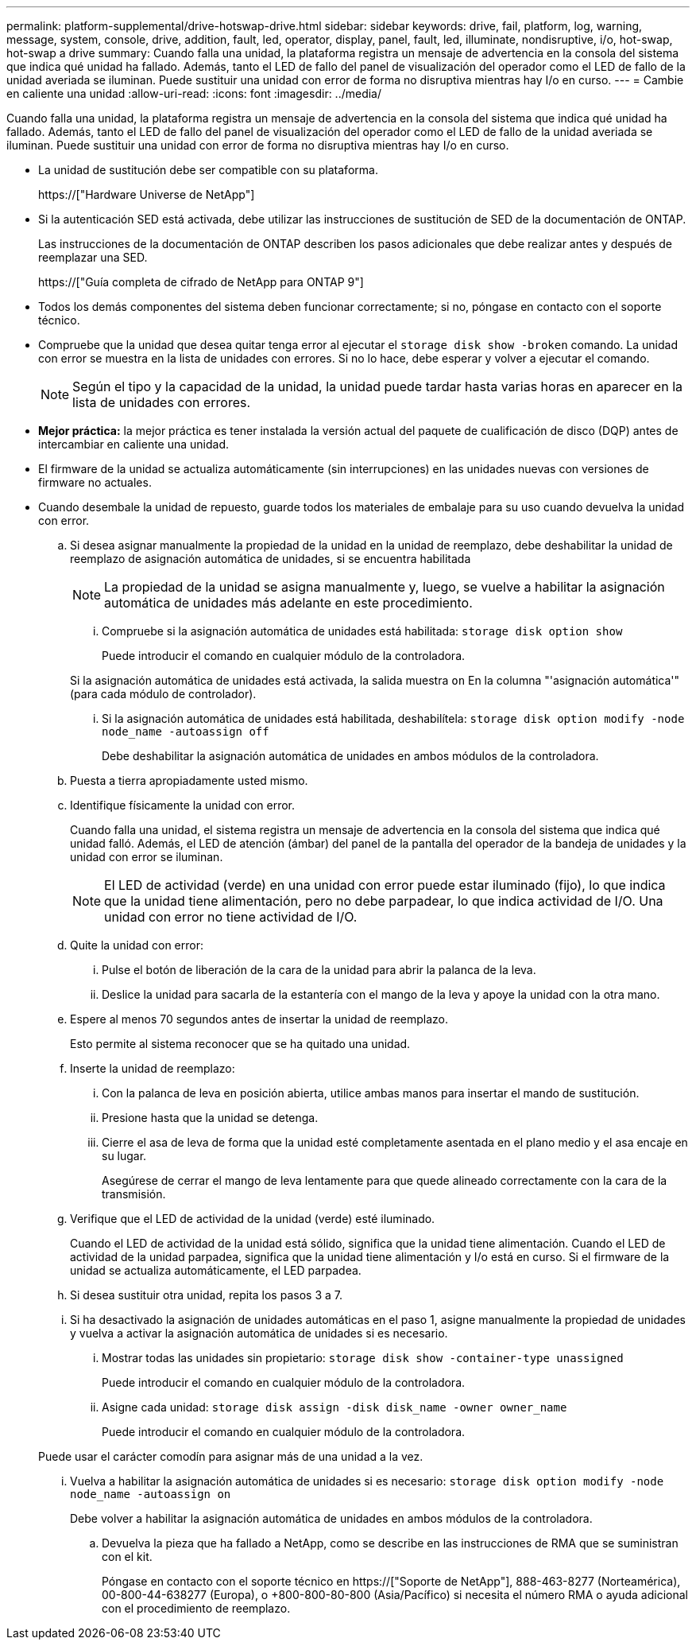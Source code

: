 ---
permalink: platform-supplemental/drive-hotswap-drive.html 
sidebar: sidebar 
keywords: drive, fail, platform, log, warning, message, system, console, drive, addition, fault, led, operator, display, panel, fault, led, illuminate, nondisruptive, i/o, hot-swap, hot-swap a drive 
summary: Cuando falla una unidad, la plataforma registra un mensaje de advertencia en la consola del sistema que indica qué unidad ha fallado. Además, tanto el LED de fallo del panel de visualización del operador como el LED de fallo de la unidad averiada se iluminan. Puede sustituir una unidad con error de forma no disruptiva mientras hay I/o en curso. 
---
= Cambie en caliente una unidad
:allow-uri-read: 
:icons: font
:imagesdir: ../media/


[role="lead"]
Cuando falla una unidad, la plataforma registra un mensaje de advertencia en la consola del sistema que indica qué unidad ha fallado. Además, tanto el LED de fallo del panel de visualización del operador como el LED de fallo de la unidad averiada se iluminan. Puede sustituir una unidad con error de forma no disruptiva mientras hay I/o en curso.

* La unidad de sustitución debe ser compatible con su plataforma.
+
https://["Hardware Universe de NetApp"]

* Si la autenticación SED está activada, debe utilizar las instrucciones de sustitución de SED de la documentación de ONTAP.
+
Las instrucciones de la documentación de ONTAP describen los pasos adicionales que debe realizar antes y después de reemplazar una SED.

+
https://["Guía completa de cifrado de NetApp para ONTAP 9"]

* Todos los demás componentes del sistema deben funcionar correctamente; si no, póngase en contacto con el soporte técnico.
* Compruebe que la unidad que desea quitar tenga error al ejecutar el `storage disk show -broken` comando. La unidad con error se muestra en la lista de unidades con errores. Si no lo hace, debe esperar y volver a ejecutar el comando.
+

NOTE: Según el tipo y la capacidad de la unidad, la unidad puede tardar hasta varias horas en aparecer en la lista de unidades con errores.

* *Mejor práctica:* la mejor práctica es tener instalada la versión actual del paquete de cualificación de disco (DQP) antes de intercambiar en caliente una unidad.
* El firmware de la unidad se actualiza automáticamente (sin interrupciones) en las unidades nuevas con versiones de firmware no actuales.
* Cuando desembale la unidad de repuesto, guarde todos los materiales de embalaje para su uso cuando devuelva la unidad con error.
+
.. Si desea asignar manualmente la propiedad de la unidad en la unidad de reemplazo, debe deshabilitar la unidad de reemplazo de asignación automática de unidades, si se encuentra habilitada
+

NOTE: La propiedad de la unidad se asigna manualmente y, luego, se vuelve a habilitar la asignación automática de unidades más adelante en este procedimiento.

+
... Compruebe si la asignación automática de unidades está habilitada: `storage disk option show`
+
Puede introducir el comando en cualquier módulo de la controladora.

+
Si la asignación automática de unidades está activada, la salida muestra `on` En la columna "'asignación automática'" (para cada módulo de controlador).

... Si la asignación automática de unidades está habilitada, deshabilítela: `storage disk option modify -node node_name -autoassign off`
+
Debe deshabilitar la asignación automática de unidades en ambos módulos de la controladora.



.. Puesta a tierra apropiadamente usted mismo.
.. Identifique físicamente la unidad con error.
+
Cuando falla una unidad, el sistema registra un mensaje de advertencia en la consola del sistema que indica qué unidad falló. Además, el LED de atención (ámbar) del panel de la pantalla del operador de la bandeja de unidades y la unidad con error se iluminan.

+

NOTE: El LED de actividad (verde) en una unidad con error puede estar iluminado (fijo), lo que indica que la unidad tiene alimentación, pero no debe parpadear, lo que indica actividad de I/O. Una unidad con error no tiene actividad de I/O.

.. Quite la unidad con error:
+
... Pulse el botón de liberación de la cara de la unidad para abrir la palanca de la leva.
... Deslice la unidad para sacarla de la estantería con el mango de la leva y apoye la unidad con la otra mano.


.. Espere al menos 70 segundos antes de insertar la unidad de reemplazo.
+
Esto permite al sistema reconocer que se ha quitado una unidad.

.. Inserte la unidad de reemplazo:
+
... Con la palanca de leva en posición abierta, utilice ambas manos para insertar el mando de sustitución.
... Presione hasta que la unidad se detenga.
... Cierre el asa de leva de forma que la unidad esté completamente asentada en el plano medio y el asa encaje en su lugar.
+
Asegúrese de cerrar el mango de leva lentamente para que quede alineado correctamente con la cara de la transmisión.



.. Verifique que el LED de actividad de la unidad (verde) esté iluminado.
+
Cuando el LED de actividad de la unidad está sólido, significa que la unidad tiene alimentación. Cuando el LED de actividad de la unidad parpadea, significa que la unidad tiene alimentación y I/o está en curso. Si el firmware de la unidad se actualiza automáticamente, el LED parpadea.

.. Si desea sustituir otra unidad, repita los pasos 3 a 7.
.. Si ha desactivado la asignación de unidades automáticas en el paso 1, asigne manualmente la propiedad de unidades y vuelva a activar la asignación automática de unidades si es necesario.
+
... Mostrar todas las unidades sin propietario: `storage disk show -container-type unassigned`
+
Puede introducir el comando en cualquier módulo de la controladora.

... Asigne cada unidad: `storage disk assign -disk disk_name -owner owner_name`
+
Puede introducir el comando en cualquier módulo de la controladora.

+
Puede usar el carácter comodín para asignar más de una unidad a la vez.

... Vuelva a habilitar la asignación automática de unidades si es necesario: `storage disk option modify -node node_name -autoassign on`
+
Debe volver a habilitar la asignación automática de unidades en ambos módulos de la controladora.



.. Devuelva la pieza que ha fallado a NetApp, como se describe en las instrucciones de RMA que se suministran con el kit.
+
Póngase en contacto con el soporte técnico en https://["Soporte de NetApp"], 888-463-8277 (Norteamérica), 00-800-44-638277 (Europa), o +800-800-80-800 (Asia/Pacífico) si necesita el número RMA o ayuda adicional con el procedimiento de reemplazo.




